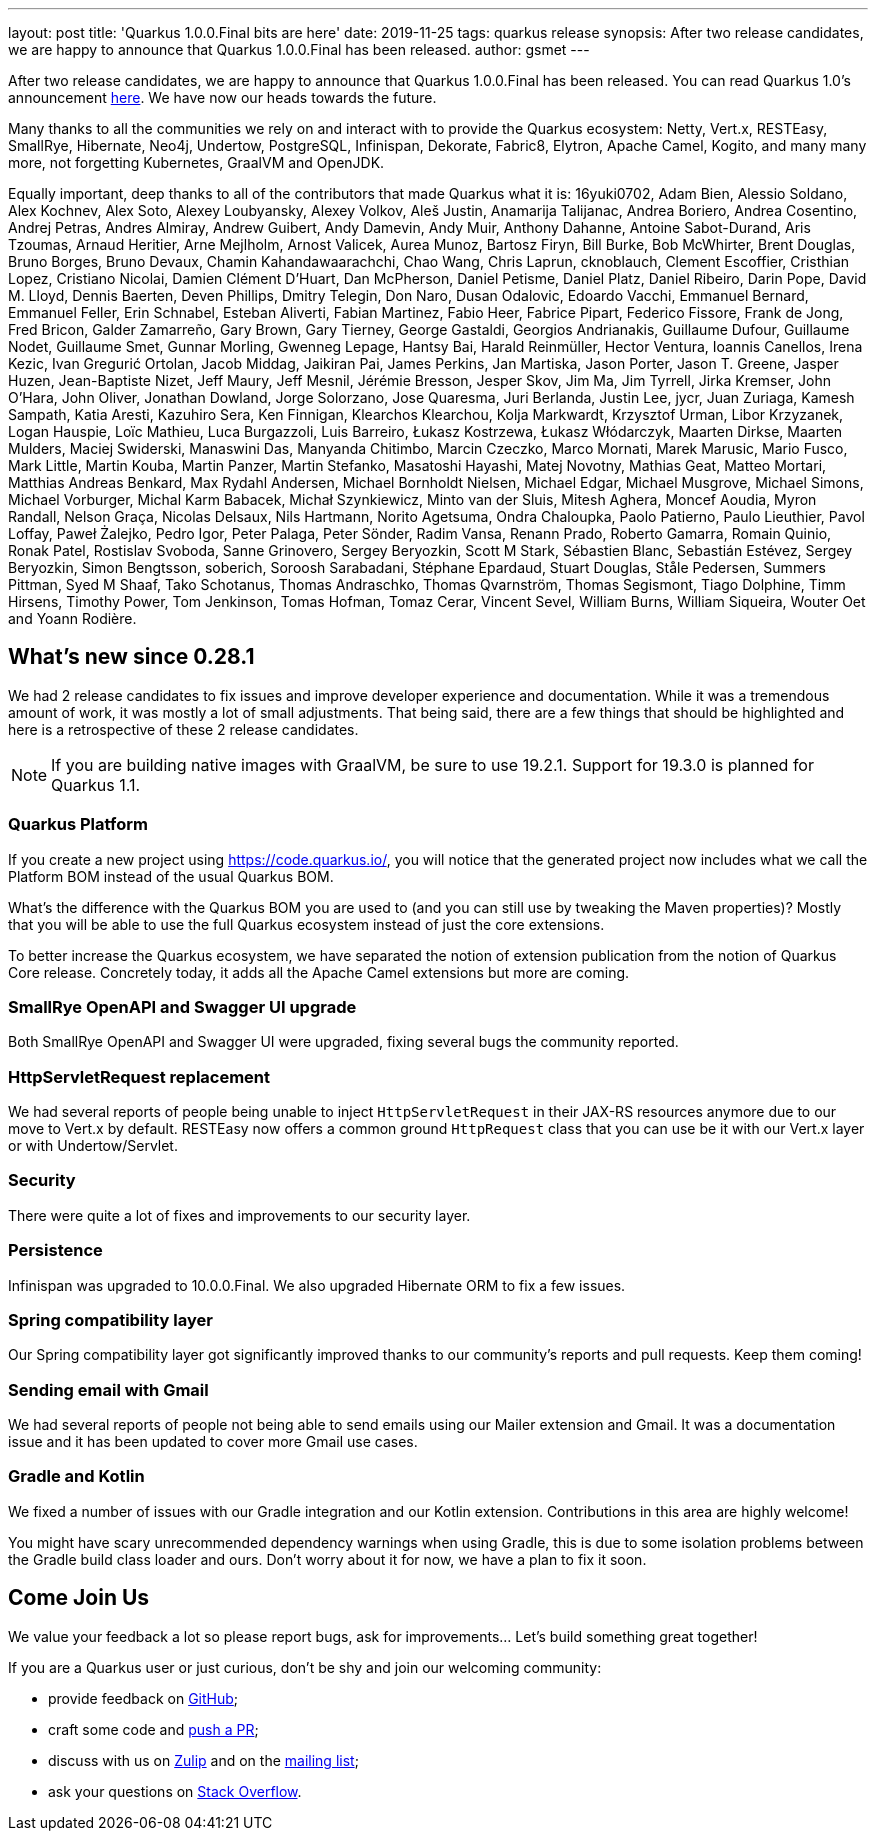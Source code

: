 ---
layout: post
title: 'Quarkus 1.0.0.Final bits are here'
date: 2019-11-25
tags: quarkus release
synopsis: After two release candidates, we are happy to announce that Quarkus 1.0.0.Final has been released.
author: gsmet
---

After two release candidates, we are happy to announce that Quarkus 1.0.0.Final has been released. You can read Quarkus 1.0's announcement https://quarkus.io/blog/announcing-quarkus-1-0/[here].
We have now our heads towards the future.

Many thanks to all the communities we rely on and interact with to provide the Quarkus ecosystem:  Netty, Vert.x, RESTEasy, SmallRye, Hibernate, Neo4j, Undertow, PostgreSQL, Infinispan, Dekorate, Fabric8, Elytron, Apache Camel, Kogito, and many many more, not forgetting Kubernetes, GraalVM and OpenJDK.

Equally important, deep thanks to all of the contributors that made Quarkus what it is: 16yuki0702, Adam Bien, Alessio Soldano, Alex Kochnev, Alex Soto, Alexey Loubyansky, Alexey Volkov, Aleš Justin, Anamarija Talijanac, Andrea Boriero, Andrea Cosentino, Andrej Petras, Andres Almiray, Andrew Guibert, Andy Damevin, Andy Muir, Anthony Dahanne, Antoine Sabot-Durand, Aris Tzoumas, Arnaud Heritier, Arne Mejlholm, Arnost Valicek, Aurea Munoz, Bartosz Firyn, Bill Burke, Bob McWhirter, Brent Douglas, Bruno Borges, Bruno Devaux, Chamin Kahandawaarachchi, Chao Wang, Chris Laprun, cknoblauch, Clement Escoffier, Cristhian Lopez, Cristiano Nicolai, Damien Clément D'Huart, Dan McPherson, Daniel Petisme, Daniel Platz, Daniel Ribeiro, Darin Pope, David M. Lloyd, Dennis Baerten, Deven Phillips, Dmitry Telegin, Don Naro, Dusan Odalovic, Edoardo Vacchi, Emmanuel Bernard, Emmanuel Feller, Erin Schnabel, Esteban Aliverti, Fabian Martinez, Fabio Heer, Fabrice Pipart, Federico Fissore, Frank de Jong, Fred Bricon, Galder Zamarreño, Gary Brown, Gary Tierney, George Gastaldi, Georgios Andrianakis, Guillaume Dufour, Guillaume Nodet, Guillaume Smet, Gunnar Morling, Gwenneg Lepage, Hantsy Bai, Harald Reinmüller, Hector Ventura, Ioannis Canellos, Irena Kezic, Ivan Gregurić Ortolan, Jacob Middag, Jaikiran Pai, James Perkins, Jan Martiska, Jason Porter, Jason T. Greene, Jasper Huzen, Jean-Baptiste Nizet, Jeff Maury, Jeff Mesnil, Jérémie Bresson, Jesper Skov, Jim Ma, Jim Tyrrell, Jirka Kremser, John O'Hara, John Oliver, Jonathan Dowland, Jorge Solorzano, Jose Quaresma, Juri Berlanda, Justin Lee, jycr, Juan Zuriaga, Kamesh Sampath, Katia Aresti, Kazuhiro Sera, Ken Finnigan, Klearchos Klearchou, Kolja Markwardt, Krzysztof Urman, Libor Krzyzanek, Logan Hauspie, Loïc Mathieu, Luca Burgazzoli, Luis Barreiro, Łukasz Kostrzewa, Łukasz Włódarczyk, Maarten Dirkse, Maarten Mulders, Maciej Swiderski, Manaswini Das, Manyanda Chitimbo, Marcin Czeczko, Marco Mornati, Marek Marusic, Mario Fusco, Mark Little, Martin Kouba, Martin Panzer, Martin Stefanko, Masatoshi Hayashi, Matej Novotny, Mathias Geat, Matteo Mortari, Matthias Andreas Benkard, Max Rydahl Andersen, Michael Bornholdt Nielsen, Michael Edgar, Michael Musgrove, Michael Simons, Michael Vorburger, Michal Karm Babacek, Michał Szynkiewicz, Minto van der Sluis, Mitesh Aghera, Moncef Aoudia, Myron Randall, Nelson Graça, Nicolas Delsaux, Nils Hartmann, Norito Agetsuma, Ondra Chaloupka, Paolo Patierno, Paulo Lieuthier, Pavol Loffay, Paweł Żalejko, Pedro Igor, Peter Palaga, Peter Sönder, Radim Vansa, Renann Prado, Roberto Gamarra, Romain Quinio, Ronak Patel, Rostislav Svoboda, Sanne Grinovero, Sergey Beryozkin, Scott M Stark, Sébastien Blanc, Sebastián Estévez, Sergey Beryozkin, Simon Bengtsson, soberich, Soroosh Sarabadani, Stéphane Epardaud, Stuart Douglas, Ståle Pedersen, Summers Pittman, Syed M Shaaf, Tako Schotanus, Thomas Andraschko, Thomas Qvarnström, Thomas Segismont, Tiago Dolphine, Timm Hirsens, Timothy Power, Tom Jenkinson, Tomas Hofman, Tomaz Cerar, Vincent Sevel, William Burns, William Siqueira, Wouter Oet and Yoann Rodière.

== What's new since 0.28.1

We had 2 release candidates to fix issues and improve developer experience and documentation.
While it was a tremendous amount of work, it was mostly a lot of small adjustments. That being said, there are a few things that should be highlighted and here is a retrospective of these 2 release candidates.

[NOTE]
====
If you are building native images with GraalVM, be sure to use 19.2.1. Support for 19.3.0 is planned for Quarkus 1.1.
====

=== Quarkus Platform

If you create a new project using https://code.quarkus.io/, you will notice that the generated project now includes what we call the Platform BOM instead of the usual Quarkus BOM.

What's the difference with the Quarkus BOM you are used to (and you can still use by tweaking the Maven properties)? Mostly that you will be able to use the full Quarkus ecosystem instead of just the core extensions.

To better increase the Quarkus ecosystem, we have separated the notion of extension publication from the notion of Quarkus Core release.
Concretely today, it adds all the Apache Camel extensions but more are coming.

=== SmallRye OpenAPI and Swagger UI upgrade

Both SmallRye OpenAPI and Swagger UI were upgraded, fixing several bugs the community reported.

=== HttpServletRequest replacement

We had several reports of people being unable to inject `HttpServletRequest` in their JAX-RS resources anymore due to our move to Vert.x by default. RESTEasy now offers a common ground `HttpRequest` class that you can use be it with our Vert.x layer or with Undertow/Servlet.

=== Security

There were quite a lot of fixes and improvements to our security layer.

=== Persistence

Infinispan was upgraded to 10.0.0.Final. We also upgraded Hibernate ORM to fix a few issues.

=== Spring compatibility layer

Our Spring compatibility layer got significantly improved thanks to our community's reports and pull requests. Keep them coming!

=== Sending email with Gmail

We had several reports of people not being able to send emails using our Mailer extension and Gmail. It was a documentation issue and it has been updated to cover more Gmail use cases.

=== Gradle and Kotlin

We fixed a number of issues with our Gradle integration and our Kotlin extension. Contributions in this area are highly welcome!

You might have scary unrecommended dependency warnings when using Gradle, this is due to some isolation problems between the Gradle build class loader and ours. Don't worry about it for now, we have a plan to fix it soon.

== Come Join Us

We value your feedback a lot so please report bugs, ask for improvements... Let's build something great together!

If you are a Quarkus user or just curious, don't be shy and join our welcoming community:

 * provide feedback on https://github.com/quarkusio/quarkus/issues[GitHub];
 * craft some code and https://github.com/quarkusio/quarkus/pulls[push a PR];
 * discuss with us on https://quarkusio.zulipchat.com/[Zulip] and on the https://groups.google.com/d/forum/quarkus-dev[mailing list];
 * ask your questions on https://stackoverflow.com/questions/tagged/quarkus[Stack Overflow].

